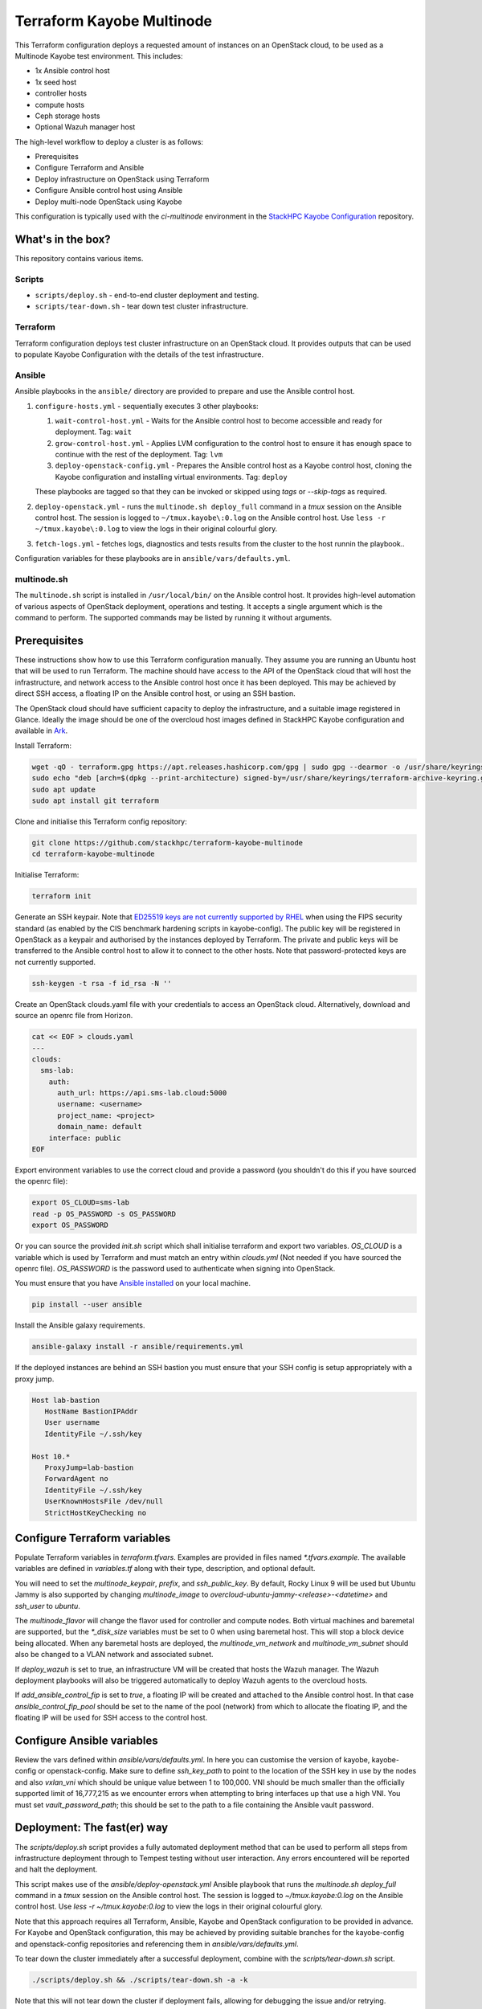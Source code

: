 ==========================
Terraform Kayobe Multinode
==========================

This Terraform configuration deploys a requested amount of instances on an OpenStack cloud, to be
used as a Multinode Kayobe test environment. This includes:

* 1x Ansible control host
* 1x seed host
* controller hosts
* compute hosts
* Ceph storage hosts
* Optional Wazuh manager host

The high-level workflow to deploy a cluster is as follows:

* Prerequisites
* Configure Terraform and Ansible
* Deploy infrastructure on OpenStack using Terraform
* Configure Ansible control host using Ansible
* Deploy multi-node OpenStack using Kayobe

This configuration is typically used with the `ci-multinode` environment in the
`StackHPC Kayobe Configuration
<https://stackhpc-kayobe-config.readthedocs.io/en/stackhpc-2024.1/contributor/environments/ci-multinode.html>`__
repository.

What's in the box?
==================

This repository contains various items.

Scripts
-------

* ``scripts/deploy.sh`` - end-to-end cluster deployment and testing.
* ``scripts/tear-down.sh`` - tear down test cluster infrastructure.

Terraform
---------

Terraform configuration deploys test cluster infrastructure on an OpenStack
cloud. It provides outputs that can be used to populate Kayobe Configuration
with the details of the test infrastructure.

Ansible
-------

Ansible playbooks in the ``ansible/`` directory are provided to prepare and use
the Ansible control host.

#. ``configure-hosts.yml`` - sequentially executes 3 other playbooks:

   #. ``wait-control-host.yml`` - Waits for the Ansible control host to become
      accessible and ready for deployment. Tag: ``wait``
   #. ``grow-control-host.yml`` - Applies LVM configuration to the control host
      to ensure it has enough space to continue with the rest of the
      deployment. Tag: ``lvm``
   #. ``deploy-openstack-config.yml`` - Prepares the Ansible control host as a
      Kayobe control host, cloning the Kayobe configuration and installing
      virtual environments. Tag: ``deploy``

   These playbooks are tagged so that they can be invoked or skipped using
   `tags` or `--skip-tags` as required.

#. ``deploy-openstack.yml`` - runs the ``multinode.sh deploy_full`` command in
   a `tmux` session on the Ansible control host. The session is logged to
   ``~/tmux.kayobe\:0.log`` on the Ansible control host.  Use ``less -r
   ~/tmux.kayobe\:0.log`` to view the logs in their original colourful glory.

#. ``fetch-logs.yml`` - fetches logs, diagnostics and tests results from the
   cluster to the host runnin the playbook..

Configuration variables for these playbooks are in
``ansible/vars/defaults.yml``.

multinode.sh
------------

The ``multinode.sh`` script is installed in ``/usr/local/bin/`` on the Ansible
control host. It provides high-level automation of various aspects of OpenStack
deployment, operations and testing. It accepts a single argument which is the
command to perform. The supported commands may be listed by running it without
arguments.

Prerequisites
=============

These instructions show how to use this Terraform configuration manually. They
assume you are running an Ubuntu host that will be used to run Terraform. The
machine should have access to the API of the OpenStack cloud that will host the
infrastructure, and network access to the Ansible control host once it has been
deployed. This may be achieved by direct SSH access, a floating IP on the
Ansible control host, or using an SSH bastion.

The OpenStack cloud should have sufficient capacity to deploy the
infrastructure, and a suitable image registered in Glance. Ideally the image
should be one of the overcloud host images defined in StackHPC Kayobe
configuration and available in `Ark <https://ark.stackhpc.com>`__.

Install Terraform:

.. code-block:: console

   wget -qO - terraform.gpg https://apt.releases.hashicorp.com/gpg | sudo gpg --dearmor -o /usr/share/keyrings/terraform-archive-keyring.gpg
   sudo echo "deb [arch=$(dpkg --print-architecture) signed-by=/usr/share/keyrings/terraform-archive-keyring.gpg] https://apt.releases.hashicorp.com $(lsb_release -cs) main" | sudo tee /etc/apt/sources.list.d/terraform.list
   sudo apt update
   sudo apt install git terraform

Clone and initialise this Terraform config repository:

.. code-block:: console

   git clone https://github.com/stackhpc/terraform-kayobe-multinode
   cd terraform-kayobe-multinode

Initialise Terraform:

.. code-block:: console

   terraform init

Generate an SSH keypair. Note that `ED25519 keys are not currently supported by RHEL
<https://docs.redhat.com/en/documentation/red_hat_enterprise_linux/9/html-single/securing_networks/index#making-openssh-more-secure_assembly_using-secure-communications-between-two-systems-with-openssh>`__
when using the FIPS security standard (as enabled by the CIS benchmark hardening
scripts in kayobe-config). The public key will be registered in OpenStack as a
keypair and authorised by the instances deployed by Terraform. The private and
public keys will be transferred to the Ansible control host to allow it to
connect to the other hosts. Note that password-protected keys are not currently
supported.

.. code-block:: console

   ssh-keygen -t rsa -f id_rsa -N ''

Create an OpenStack clouds.yaml file with your credentials to access an
OpenStack cloud. Alternatively, download and source an openrc file from Horizon.

.. code-block:: console

   cat << EOF > clouds.yaml
   ---
   clouds:
     sms-lab:
       auth:
         auth_url: https://api.sms-lab.cloud:5000
         username: <username>
         project_name: <project>
         domain_name: default
       interface: public
   EOF

Export environment variables to use the correct cloud and provide a password (you shouldn't do this if you have sourced the openrc file):

.. code-block:: console

   export OS_CLOUD=sms-lab
   read -p OS_PASSWORD -s OS_PASSWORD
   export OS_PASSWORD

Or you can source the provided `init.sh` script which shall initialise terraform and export two variables.
`OS_CLOUD` is a variable which is used by Terraform and must match an entry within `clouds.yml` (Not needed if you have sourced the openrc file).
`OS_PASSWORD` is the password used to authenticate when signing into OpenStack.

.. code-block:: console
   source ./init.sh

   Initializing the backend...

   Initializing provider plugins...
   - Reusing previous version of terraform-provider-openstack/openstack from the dependency lock file
   - Reusing previous version of hashicorp/local from the dependency lock file
   - Using previously-installed terraform-provider-openstack/openstack v1.48.0
   - Using previously-installed hashicorp/local v2.2.3

   Terraform has been successfully initialized!

   You may now begin working with Terraform. Try running "terraform plan" to see
   any changes that are required for your infrastructure. All Terraform commands
   should now work.

   If you ever set or change modules or backend configuration for Terraform,
   rerun this command to reinitialize your working directory. If you forget, other
   commands will detect it and remind you to do so if necessary.
   OpenStack Cloud Name: sms-lab
   Password:

You must ensure that you have `Ansible installed <https://docs.ansible.com/ansible/latest/installation_guide/intro_installation.html>`_ on your local machine.

.. code-block:: console

   pip install --user ansible

Install the Ansible galaxy requirements.

.. code-block:: console

   ansible-galaxy install -r ansible/requirements.yml

If the deployed instances are behind an SSH bastion you must ensure that your SSH config is setup appropriately with a proxy jump.

.. code-block::

   Host lab-bastion
      HostName BastionIPAddr
      User username
      IdentityFile ~/.ssh/key

   Host 10.*
      ProxyJump=lab-bastion
      ForwardAgent no
      IdentityFile ~/.ssh/key
      UserKnownHostsFile /dev/null
      StrictHostKeyChecking no

Configure Terraform variables
=============================

Populate Terraform variables in `terraform.tfvars`. Examples are provided in
files named `*.tfvars.example`. The available variables are defined in
`variables.tf` along with their type, description, and optional default.

You will need to set the `multinode_keypair`, `prefix`, and `ssh_public_key`.
By default, Rocky Linux 9 will be used but Ubuntu Jammy is also supported by
changing `multinode_image` to `overcloud-ubuntu-jammy-<release>-<datetime>` and
`ssh_user` to `ubuntu`.

The `multinode_flavor` will change the flavor used for controller and compute
nodes. Both virtual machines and baremetal are supported, but the `*_disk_size`
variables must be set to 0 when using baremetal host. This will stop a block
device being allocated. When any baremetal hosts are deployed, the
`multinode_vm_network` and `multinode_vm_subnet` should also be changed to
a VLAN network and associated subnet.

If `deploy_wazuh` is set to true, an infrastructure VM will be created that
hosts the Wazuh manager. The Wazuh deployment playbooks will also be triggered
automatically to deploy Wazuh agents to the overcloud hosts.

If `add_ansible_control_fip` is set to `true`, a floating IP will be created
and attached to the Ansible control host. In that case
`ansible_control_fip_pool` should be set to the name of the pool (network) from
which to allocate the floating IP, and the floating IP will be used for SSH
access to the control host.

Configure Ansible variables
===========================

Review the vars defined within `ansible/vars/defaults.yml`. In here you can customise the version of kayobe, kayobe-config or openstack-config.
Make sure to define `ssh_key_path` to point to the location of the SSH key in use by the nodes and also `vxlan_vni` which should be unique value between 1 to 100,000.
VNI should be much smaller than the officially supported limit of 16,777,215 as we encounter errors when attempting to bring interfaces up that use a high VNI.
You must set `vault_password_path`; this should be set to the path to a file containing the Ansible vault password.

Deployment: The fast(er) way
============================

The `scripts/deploy.sh` script provides a fully automated deployment method
that can be used to perform all steps from infrastructure deployment through to
Tempest testing without user interaction. Any errors encountered will be
reported and halt the deployment.

This script makes use of the `ansible/deploy-openstack.yml` Ansible playbook
that runs the `multinode.sh deploy_full` command in a `tmux` session on the Ansible
control host. The session is logged to `~/tmux.kayobe\:0.log` on the Ansible
control host. Use `less -r ~/tmux.kayobe\:0.log` to view the logs in their
original colourful glory.

Note that this approach requires all Terraform, Ansible, Kayobe and OpenStack
configuration to be provided in advance. For Kayobe and OpenStack
configuration, this may be achieved by providing suitable branches for the
kayobe-config and openstack-config repositories and referencing them in
`ansible/vars/defaults.yml`.

To tear down the cluster immediately after a successful deployment, combine
with the `scripts/tear-down.sh` script.

.. code-block:: console

   ./scripts/deploy.sh && ./scripts/tear-down.sh -a -k

Note that this will not tear down the cluster if deployment fails, allowing for
debugging the issue and/or retrying.

Deployment: The slow(er) way
============================

This section describes a more hands-on, interactive deployment method. It may
be useful to gain a better understanding of how the deployment works, modify
the deployment process in some way, or iterate on configuration.

Terraform Deploy infrastructure using Terraform
-----------------------------------------------

Generate a plan:

.. code-block:: console

   terraform plan

Apply the changes:

.. code-block:: console

   terraform apply -auto-approve

You should have requested a number of resources to be spawned on Openstack.

Configure Ansible control host
------------------------------

Run the configure-hosts.yml playbook to configure the Ansible control host.

.. code-block:: console

   ansible-playbook -i ansible/inventory.yml ansible/configure-hosts.yml

Deploy OpenStack
----------------

Once the Ansible control host has been configured with a Kayobe/OpenStack configuration you can then begin the process of deploying OpenStack.
This can be achieved by either manually running the various commands to configure the hosts and deploy the services or automated by using the ``multinode.sh deploy_full`` command.
``multinode.sh`` should be available within ``/usr/local/bin/`` on your Ansible control host provided you ran `deploy-openstack-config.yml` earlier.
This script will go through the process of performing the following tasks:

   * kayobe control host bootstrap
   * kayobe seed host configure
   * kayobe overcloud host configure
   * cephadm deployment
   * HashiCorp Vault deployment & certificate generation
   * kayobe overcloud service deploy
   * OpenStack configuration
   * Tempest testing

Tempest test results will be written to ``~/tempest-artifacts``.

If you choose to opt for the automated method you must first SSH into your Ansible control host.

.. code-block:: console

   ssh $(terraform output -raw ssh_user)@$(terraform output -raw ansible_control_access_ip_v4)

Start a `tmux` session to avoid halting the deployment if you are disconnected.

.. code-block:: console

   tmux

Run the `multinode.sh` script.

.. code-block:: console

   multinode.sh deploy_full

Accessing OpenStack
===================

After a successful deployment of OpenStack you make access the OpenStack API and Horizon by proxying your connection via the seed node, as it has an interface on the public network (192.168.39.X).
Using software such as sshuttle will allow for easy access.

.. code-block:: console

   sshuttle -r $(terraform output -raw ssh_user)@$(terraform output -raw seed_access_ip_v4) 192.168.39.0/24

You may also use sshuttle to proxy DNS via the multinode environment. Useful if you are working with Designate.
Important to note this will proxy all DNS requests from your machine to the first controller within the multinode environment.

.. code-block:: console

   sshuttle -r $(terraform output -raw ssh_user)@$(terraform output -raw seed_access_ip_v4) 192.168.39.0/24 --dns --to-ns 192.168.39.4

Tear Down
=========

After you are finished with the multinode environment please destroy the nodes to free up resources for others.
This can acomplished by using the provided `scripts/tear-down.sh` which will destroy your controllers, compute, seed and storage nodes whilst leaving your Ansible control host and keypair intact.

If you would like to delete your Ansible control host then you can pass the `-a` flag however if you would also like to remove your keypair then pass `-a -k`

Issues & Fixes
==============

Sometimes a compute instance fails to be provisioned by Terraform or fails on boot for any reason.
If this happens the solution is to mark the resource as tainted and perform terraform apply again which shall destroy and rebuild the failed instance.

.. code-block:: console

   terraform taint 'openstack_compute_instance_v2.controller[2]'
   terraform apply

Also sometimes the provider may fail to notice that some resources are functioning as expected due to timeouts or other network issues.
If you can confirm via Horizon or via SSH that the resource is functioning as expected you may untaint the resource preventing Terraform from destroying on subsequent terraform apply.

.. code-block:: console

   terraform untaint 'openstack_compute_instance_v2.controller[2]'
